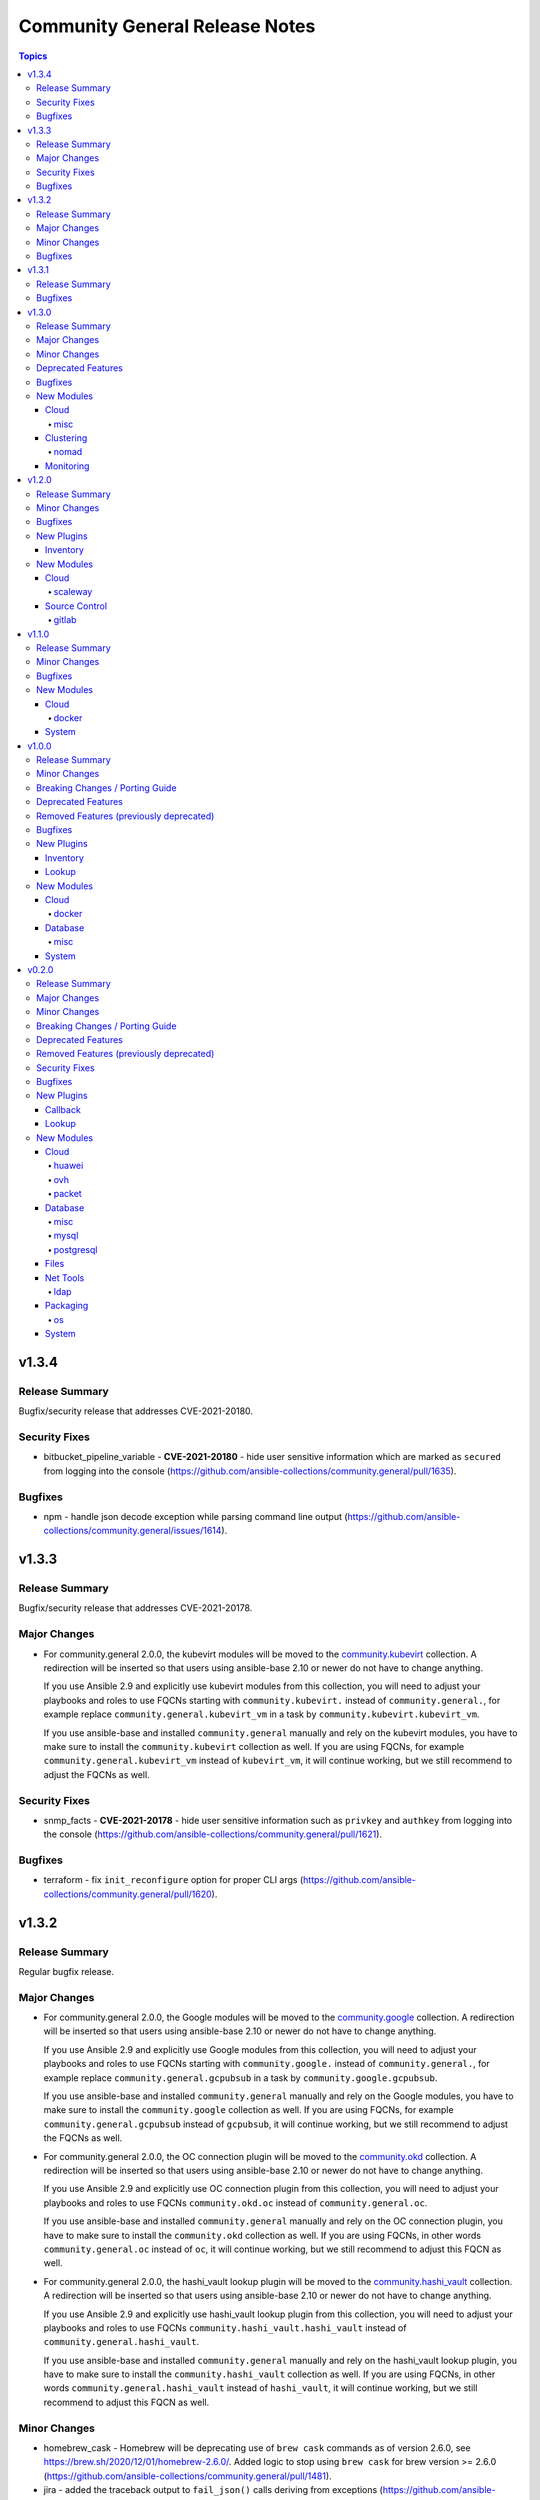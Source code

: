 ===============================
Community General Release Notes
===============================

.. contents:: Topics


v1.3.4
======

Release Summary
---------------

Bugfix/security release that addresses CVE-2021-20180.

Security Fixes
--------------

- bitbucket_pipeline_variable - **CVE-2021-20180** - hide user sensitive information which are marked as ``secured`` from logging into the console (https://github.com/ansible-collections/community.general/pull/1635).

Bugfixes
--------

- npm - handle json decode exception while parsing command line output (https://github.com/ansible-collections/community.general/issues/1614).

v1.3.3
======

Release Summary
---------------

Bugfix/security release that addresses CVE-2021-20178.

Major Changes
-------------

- For community.general 2.0.0, the kubevirt modules will be moved to the `community.kubevirt <https://galaxy.ansible.com/community/kubevirt>`_ collection.
  A redirection will be inserted so that users using ansible-base 2.10 or newer do not have to change anything.

  If you use Ansible 2.9 and explicitly use kubevirt modules from this collection, you will need to adjust your playbooks and roles to use FQCNs starting with ``community.kubevirt.`` instead of ``community.general.``,
  for example replace ``community.general.kubevirt_vm`` in a task by ``community.kubevirt.kubevirt_vm``.

  If you use ansible-base and installed ``community.general`` manually and rely on the kubevirt modules, you have to make sure to install the ``community.kubevirt`` collection as well.
  If you are using FQCNs, for example ``community.general.kubevirt_vm`` instead of ``kubevirt_vm``, it will continue working, but we still recommend to adjust the FQCNs as well.

Security Fixes
--------------

- snmp_facts - **CVE-2021-20178** - hide user sensitive information such as ``privkey`` and ``authkey`` from logging into the console (https://github.com/ansible-collections/community.general/pull/1621).

Bugfixes
--------

- terraform - fix ``init_reconfigure`` option for proper CLI args (https://github.com/ansible-collections/community.general/pull/1620).

v1.3.2
======

Release Summary
---------------

Regular bugfix release.

Major Changes
-------------

- For community.general 2.0.0, the Google modules will be moved to the `community.google <https://galaxy.ansible.com/community/google>`_ collection.
  A redirection will be inserted so that users using ansible-base 2.10 or newer do not have to change anything.

  If you use Ansible 2.9 and explicitly use Google modules from this collection, you will need to adjust your playbooks and roles to use FQCNs starting with ``community.google.`` instead of ``community.general.``,
  for example replace ``community.general.gcpubsub`` in a task by ``community.google.gcpubsub``.

  If you use ansible-base and installed ``community.general`` manually and rely on the Google modules, you have to make sure to install the ``community.google`` collection as well.
  If you are using FQCNs, for example ``community.general.gcpubsub`` instead of ``gcpubsub``, it will continue working, but we still recommend to adjust the FQCNs as well.
- For community.general 2.0.0, the OC connection plugin will be moved to the `community.okd <https://galaxy.ansible.com/community/okd>`_ collection.
  A redirection will be inserted so that users using ansible-base 2.10 or newer do not have to change anything.

  If you use Ansible 2.9 and explicitly use OC connection plugin from this collection, you will need to adjust your playbooks and roles to use FQCNs ``community.okd.oc`` instead of ``community.general.oc``.

  If you use ansible-base and installed ``community.general`` manually and rely on the OC connection plugin, you have to make sure to install the ``community.okd`` collection as well.
  If you are using FQCNs, in other words ``community.general.oc`` instead of ``oc``, it will continue working, but we still recommend to adjust this FQCN as well.
- For community.general 2.0.0, the hashi_vault lookup plugin will be moved to the `community.hashi_vault <https://galaxy.ansible.com/community/hashi_vault>`_ collection.
  A redirection will be inserted so that users using ansible-base 2.10 or newer do not have to change anything.

  If you use Ansible 2.9 and explicitly use hashi_vault lookup plugin from this collection, you will need to adjust your playbooks and roles to use FQCNs ``community.hashi_vault.hashi_vault`` instead of ``community.general.hashi_vault``.

  If you use ansible-base and installed ``community.general`` manually and rely on the hashi_vault lookup plugin, you have to make sure to install the ``community.hashi_vault`` collection as well.
  If you are using FQCNs, in other words ``community.general.hashi_vault`` instead of ``hashi_vault``, it will continue working, but we still recommend to adjust this FQCN as well.

Minor Changes
-------------

- homebrew_cask - Homebrew will be deprecating use of ``brew cask`` commands as of version 2.6.0, see https://brew.sh/2020/12/01/homebrew-2.6.0/. Added logic to stop using ``brew cask`` for brew version >= 2.6.0 (https://github.com/ansible-collections/community.general/pull/1481).
- jira - added the traceback output to ``fail_json()`` calls deriving from exceptions (https://github.com/ansible-collections/community.general/pull/1536).

Bugfixes
--------

- docker_image - if ``push=true`` is used with ``repository``, and the image does not need to be tagged, still push. This can happen if ``repository`` and ``name`` are equal (https://github.com/ansible-collections/community.docker/issues/52, https://github.com/ansible-collections/community.docker/pull/53).
- docker_image - report error when loading a broken archive that contains no image (https://github.com/ansible-collections/community.docker/issues/46, https://github.com/ansible-collections/community.docker/pull/55).
- docker_image - report error when the loaded archive does not contain the specified image (https://github.com/ansible-collections/community.docker/issues/41, https://github.com/ansible-collections/community.docker/pull/55).
- jira - ``fetch`` and ``search`` no longer indicate that something changed (https://github.com/ansible-collections/community.general/pull/1536).
- jira - ensured parameter ``issue`` is mandatory for operation ``transition`` (https://github.com/ansible-collections/community.general/pull/1536).
- jira - module no longer incorrectly reports change for information gathering operations (https://github.com/ansible-collections/community.general/pull/1536).
- jira - replaced custom parameter validation with ``required_if`` (https://github.com/ansible-collections/community.general/pull/1536).
- launchd - handle deprecated APIs like ``readPlist`` and ``writePlist`` in ``plistlib`` (https://github.com/ansible-collections/community.general/issues/1552).
- ldap_search - the module no longer incorrectly reports a change (https://github.com/ansible-collections/community.general/issues/1040).
- make - fixed ``make`` parameter used for check mode when running a non-GNU ``make`` (https://github.com/ansible-collections/community.general/pull/1574).
- monit - add support for all monit service checks (https://github.com/ansible-collections/community.general/pull/1532).
- nios_member - fix Python 3 compatibility with nios api ``member_normalize`` function (https://github.com/ansible-collections/community.general/issues/1526).
- nmcli - remove ``bridge-slave`` from list of IP based connections ((https://github.com/ansible-collections/community.general/issues/1500).
- pamd - added logic to retain the comment line (https://github.com/ansible-collections/community.general/issues/1394).
- passwordstore lookup plugin - always use explicit ``show`` command to retrieve password. This ensures compatibility with ``gopass`` and avoids problems when password names equal ``pass`` commands (https://github.com/ansible-collections/community.general/pull/1493).
- rhn_channel - Python 2.7.5 fails if the certificate should not be validated. Fixed this by creating the correct ``ssl_context`` (https://github.com/ansible-collections/community.general/pull/470).
- sendgrid - update documentation and warn user about sendgrid Python library version (https://github.com/ansible-collections/community.general/issues/1553).
- syslogger - update ``syslog.openlog`` API call for older Python versions, and improve error handling (https://github.com/ansible-collections/community.general/issues/953).
- yaml callback plugin - do not remove non-ASCII Unicode characters from multiline string output (https://github.com/ansible-collections/community.general/issues/1519).

v1.3.1
======

Release Summary
---------------

Regular bugfix release.

Bugfixes
--------

- bigpanda - removed the dynamic default for ``host`` param (https://github.com/ansible-collections/community.general/pull/1423).
- bitbucket_pipeline_variable - change pagination logic for pipeline variable get API (https://github.com/ansible-collections/community.general/issues/1425).
- cobbler inventory script - add Python 3 support (https://github.com/ansible-collections/community.general/issues/638).
- docker_container - the validation for ``capabilities`` in ``device_requests`` was incorrect (https://github.com/ansible-collections/community.docker/issues/42, https://github.com/ansible-collections/community.docker/pull/43).
- git_config - now raises an error for non-existent repository paths (https://github.com/ansible-collections/community.general/issues/630).
- icinga2_host - fix returning error codes (https://github.com/ansible-collections/community.general/pull/335).
- jira - provide error message raised from exception (https://github.com/ansible-collections/community.general/issues/1504).
- json_query - handle ``AnsibleUnicode`` and ``AnsibleUnsafeText`` (https://github.com/ansible-collections/community.general/issues/320).
- keycloak module_utils - provide meaningful error message to user when auth URL does not start with http or https (https://github.com/ansible-collections/community.general/issues/331).
- ldap_entry - improvements in documentation, simplifications and replaced code with better ``AnsibleModule`` arguments (https://github.com/ansible-collections/community.general/pull/1516).
- mas - fix ``invalid literal`` when no app can be found (https://github.com/ansible-collections/community.general/pull/1436).
- nios_host_record - fix to remove ``aliases`` (CNAMES) for configuration comparison (https://github.com/ansible-collections/community.general/issues/1335).
- osx_defaults - unquote values and unescape double quotes when reading array values (https://github.com/ansible-collections/community.general/pull/358).
- profitbricks_nic - removed the dynamic default for ``name`` param (https://github.com/ansible-collections/community.general/pull/1423).
- profitbricks_nic - replaced code with ``required`` and ``required_if`` (https://github.com/ansible-collections/community.general/pull/1423).
- redfish_info module, redfish_utils module utils - correct ``PartNumber`` property name in Redfish ``GetMemoryInventory`` command (https://github.com/ansible-collections/community.general/issues/1483).
- saltstack connection plugin - use ``hashutil.base64_decodefile`` to ensure that the file checksum is preserved (https://github.com/ansible-collections/community.general/pull/1472).
- udm_user - removed the dynamic default for ``userexpiry`` param (https://github.com/ansible-collections/community.general/pull/1423).
- utm_network_interface_address - changed param type from invalid 'boolean' to valid 'bool' (https://github.com/ansible-collections/community.general/pull/1423).
- utm_proxy_exception - four parameters had elements types set as 'string' (invalid), changed to 'str' (https://github.com/ansible-collections/community.general/pull/1399).
- vmadm - simplification of code (https://github.com/ansible-collections/community.general/pull/1415).
- xfconf - add in missing return values that are specified in the documentation (https://github.com/ansible-collections/community.general/issues/1418).

v1.3.0
======

Release Summary
---------------

This is the last minor 1.x.0 release. The next releases from the stable-1 branch will be 1.3.y patch releases.

Major Changes
-------------

- For community.general 2.0.0, the Hetzner Robot modules will be moved to the `community.hrobot <https://galaxy.ansible.com/community/hrobot>`_ collection.
  A redirection will be inserted so that users using ansible-base 2.10 or newer do not have to change anything.

  If you use Ansible 2.9 and explicitly use Hetzner Robot modules from this collection, you will need to adjust your playbooks and roles to use FQCNs starting with ``community.hrobot.`` instead of ``community.general.hetzner_``,
  for example replace ``community.general.hetzner_firewall_info`` in a task by ``community.hrobot.firewall_info``.

  If you use ansible-base and installed ``community.general`` manually and rely on the Hetzner Robot modules, you have to make sure to install the ``community.hrobot`` collection as well.
  If you are using FQCNs, i.e. ``community.general.hetzner_failover_ip`` instead of ``hetzner_failover_ip``, it will continue working, but we still recommend to adjust the FQCNs as well.
- For community.general 2.0.0, the ``docker`` modules and plugins will be moved to the `community.docker <https://galaxy.ansible.com/community/docker>`_ collection.
  A redirection will be inserted so that users using ansible-base 2.10 or newer do not have to change anything.

  If you use Ansible 2.9 and explicitly use ``docker`` content from this collection, you will need to adjust your playbooks and roles to use FQCNs starting with ``community.docker.`` instead of ``community.general.``,
  for example replace ``community.general.docker_container`` in a task by ``community.docker.docker_container``.

  If you use ansible-base and installed ``community.general`` manually and rely on the ``docker`` content, you have to make sure to install the ``community.docker`` collection as well.
  If you are using FQCNs, i.e. ``community.general.docker_container`` instead of ``docker_container``, it will continue working, but we still recommend to adjust the FQCNs as well.
- For community.general 2.0.0, the ``postgresql`` modules and plugins will be moved to the `community.postgresql <https://galaxy.ansible.com/community/postgresql>`_ collection.
  A redirection will be inserted so that users using ansible-base 2.10 or newer do not have to change anything.

  If you use Ansible 2.9 and explicitly use ``postgresql`` content from this collection, you will need to adjust your playbooks and roles to use FQCNs starting with ``community.postgresql.`` instead of ``community.general.``,
  for example replace ``community.general.postgresql_info`` in a task by ``community.postgresql.postgresql_info``.

  If you use ansible-base and installed ``community.general`` manually and rely on the ``postgresql`` content, you have to make sure to install the ``community.postgresql`` collection as well.
  If you are using FQCNs, i.e. ``community.general.postgresql_info`` instead of ``postgresql_info``, it will continue working, but we still recommend to adjust the FQCNs as well.
- The community.general collection no longer depends on the ansible.posix collection (https://github.com/ansible-collections/community.general/pull/1157).

Minor Changes
-------------

- Add new filter plugin ``dict_kv`` which returns a single key-value pair from two arguments. Useful for generating complex dictionaries without using loops. For example ``'value' | community.general.dict_kv('key'))`` evaluates to ``{'key': 'value'}`` (https://github.com/ansible-collections/community.general/pull/1264).
- archive - fix paramater types (https://github.com/ansible-collections/community.general/pull/1039).
- consul - added support for tcp checks (https://github.com/ansible-collections/community.general/issues/1128).
- datadog - mark ``notification_message`` as ``no_log`` (https://github.com/ansible-collections/community.general/pull/1338).
- datadog_monitor - add ``include_tags`` option (https://github.com/ansible/ansible/issues/57441).
- django_manage - renamed parameter ``app_path`` to ``project_path``, adding ``app_path`` and ``chdir`` as aliases (https://github.com/ansible-collections/community.general/issues/1044).
- docker_container - now supports the ``device_requests`` option, which allows to request additional resources such as GPUs (https://github.com/ansible/ansible/issues/65748, https://github.com/ansible-collections/community.general/pull/1119).
- docker_image - return docker build output (https://github.com/ansible-collections/community.general/pull/805).
- docker_secret - add a warning when the secret does not have an ``ansible_key`` label but the ``force`` parameter is not set (https://github.com/ansible-collections/community.docker/issues/30, https://github.com/ansible-collections/community.docker/pull/31).
- facter - added option for ``arguments`` (https://github.com/ansible-collections/community.general/pull/768).
- hashi_vault - support ``VAULT_SKIP_VERIFY`` environment variable for determining if to verify certificates (in addition to the ``validate_certs=`` flag supported today) (https://github.com/ansible-collections/community.general/pull/1024).
- hashi_vault lookup plugin - add support for JWT authentication (https://github.com/ansible-collections/community.general/pull/1213).
- infoblox inventory script - use stderr for reporting errors, and allow use of environment for configuration (https://github.com/ansible-collections/community.general/pull/436).
- ipa_host - silence warning about non-secret ``random_password`` option not having ``no_log`` set (https://github.com/ansible-collections/community.general/pull/1339).
- ipa_user - silence warning about non-secret ``krbpasswordexpiration`` and ``update_password`` options not having ``no_log`` set (https://github.com/ansible-collections/community.general/pull/1339).
- linode_v4 - added support for Linode StackScript usage when creating instances (https://github.com/ansible-collections/community.general/issues/723).
- lvol - fix idempotency issue when using lvol with ``%VG`` or ``%PVS`` size options and VG is fully allocated (https://github.com/ansible-collections/community.general/pull/229).
- maven_artifact - added ``client_cert`` and ``client_key`` parameters to the maven_artifact module (https://github.com/ansible-collections/community.general/issues/1123).
- module_helper - added ModuleHelper class and a couple of convenience tools for module developers (https://github.com/ansible-collections/community.general/pull/1322).
- nmcli - refactor internal methods for simplicity and enhance reuse to support existing and future connection types (https://github.com/ansible-collections/community.general/pull/1113).
- nmcli - remove Python DBus and GTK Object library dependencies (https://github.com/ansible-collections/community.general/issues/1112).
- nmcli - the ``dns4``, ``dns4_search``, ``dns6``, and ``dns6_search`` arguments are retained internally as lists (https://github.com/ansible-collections/community.general/pull/1113).
- odbc - added a parameter ``commit`` which allows users to disable the explicit commit after the execute call (https://github.com/ansible-collections/community.general/pull/1139).
- openbsd_pkg - added ``snapshot`` option (https://github.com/ansible-collections/community.general/pull/965).
- pacman - improve group expansion speed: query list of pacman groups once (https://github.com/ansible-collections/community.general/pull/349).
- parted - add ``resize`` option to resize existing partitions (https://github.com/ansible-collections/community.general/pull/773).
- passwordstore lookup plugin - added ``umask`` option to set the desired file permisions on creation. This is done via the ``PASSWORD_STORE_UMASK`` environment variable (https://github.com/ansible-collections/community.general/pull/1156).
- pkgin - add support for installation of full versioned package names (https://github.com/ansible-collections/community.general/pull/1256).
- pkgng - present the ``ignore_osver`` option to pkg (https://github.com/ansible-collections/community.general/pull/1243).
- portage - add ``getbinpkgonly`` option, remove unnecessary note on internal portage behaviour (getbinpkg=yes), and remove the undocumented exclusiveness of the pkg options as portage makes no such restriction (https://github.com/ansible-collections/community.general/pull/1169).
- postgresql_info - add ``in_recovery`` return value to show if a service in recovery mode or not (https://github.com/ansible-collections/community.general/issues/1068).
- postgresql_privs - add ``procedure`` type support (https://github.com/ansible-collections/community.general/issues/1002).
- postgresql_query - add ``query_list`` and ``query_all_results`` return values (https://github.com/ansible-collections/community.general/issues/838).
- proxmox - add new ``proxmox_default_behavior`` option (https://github.com/ansible-collections/community.general/pull/850).
- proxmox - add support for API tokens (https://github.com/ansible-collections/community.general/pull/1206).
- proxmox - extract common code and documentation (https://github.com/ansible-collections/community.general/pull/1331).
- proxmox inventory plugin - ignore QEMU templates altogether instead of skipping the creation of the host in the inventory (https://github.com/ansible-collections/community.general/pull/1185).
- proxmox_kvm - add cloud-init support (new options: ``cicustom``, ``cipassword``, ``citype``, ``ciuser``, ``ipconfig``, ``nameservers``, ``searchdomains``, ``sshkeys``) (https://github.com/ansible-collections/community.general/pull/797).
- proxmox_kvm - add new ``proxmox_default_behavior`` option (https://github.com/ansible-collections/community.general/pull/850).
- proxmox_kvm - add support for API tokens (https://github.com/ansible-collections/community.general/pull/1206).
- proxmox_template - add support for API tokens (https://github.com/ansible-collections/community.general/pull/1206).
- proxmox_template - download proxmox applicance templates (pveam) (https://github.com/ansible-collections/community.general/pull/1046).
- redis cache plugin - add redis sentinel functionality to cache plugin (https://github.com/ansible-collections/community.general/pull/1055).
- redis cache plugin - make the redis cache keyset name configurable (https://github.com/ansible-collections/community.general/pull/1036).
- terraform - add ``init_reconfigure`` option, which controls the ``-reconfigure`` flag (backend reconfiguration) (https://github.com/ansible-collections/community.general/pull/823).
- xfconf - removed unnecessary second execution of ``xfconf-query`` (https://github.com/ansible-collections/community.general/pull/1305).

Deprecated Features
-------------------

- django_manage - the parameter ``liveserver`` relates to a no longer maintained third-party module for django. It is now deprecated, and will be remove in community.general 3.0.0 (https://github.com/ansible-collections/community.general/pull/1154).
- proxmox - the default of the new ``proxmox_default_behavior`` option will change from ``compatibility`` to ``no_defaults`` in community.general 4.0.0. Set the option to an explicit value to avoid a deprecation warning (https://github.com/ansible-collections/community.general/pull/850).
- proxmox_kvm - the default of the new ``proxmox_default_behavior`` option will change from ``compatibility`` to ``no_defaults`` in community.general 4.0.0. Set the option to an explicit value to avoid a deprecation warning (https://github.com/ansible-collections/community.general/pull/850).
- syspatch - deprecate the redundant ``apply`` argument (https://github.com/ansible-collections/community.general/pull/360).

Bugfixes
--------

- apache2_module - amend existing module identifier workaround to also apply to updated Shibboleth modules (https://github.com/ansible-collections/community.general/issues/1379).
- beadm - fixed issue "list object has no attribute split" (https://github.com/ansible-collections/community.general/issues/791).
- capabilities - fix for a newer version of libcap release (https://github.com/ansible-collections/community.general/pull/1061).
- composer - fix bug in command idempotence with composer v2 (https://github.com/ansible-collections/community.general/issues/1179).
- docker_login - fix internal config file storage to handle credentials for more than one registry (https://github.com/ansible-collections/community.general/issues/1117).
- filesystem - add option ``state`` with default ``present``. When set to ``absent``, filesystem signatures are removed (https://github.com/ansible-collections/community.general/issues/355).
- flatpak - use of the ``--non-interactive`` argument instead of ``-y`` when possible (https://github.com/ansible-collections/community.general/pull/1246).
- gcp_storage_files lookup plugin - make sure that plugin errors out on initialization if the required library is not found, and not on load-time (https://github.com/ansible-collections/community.general/pull/1297).
- gitlab_group - added description parameter to ``createGroup()`` call (https://github.com/ansible-collections/community.general/issues/138).
- gitlab_group_variable - support for GitLab pagination limitation by iterating over GitLab variable pages (https://github.com/ansible-collections/community.general/pull/968).
- gitlab_project_variable - support for GitLab pagination limitation by iterating over GitLab variable pages (https://github.com/ansible-collections/community.general/pull/968).
- hashi_vault - fix approle authentication without ``secret_id`` (https://github.com/ansible-collections/community.general/pull/1138).
- homebrew - fix package name validation for packages containing hypen ``-`` (https://github.com/ansible-collections/community.general/issues/1037).
- homebrew_cask - fix package name validation for casks containing hypen ``-`` (https://github.com/ansible-collections/community.general/issues/1037).
- influxdb - fix usage of path for older version of python-influxdb (https://github.com/ansible-collections/community.general/issues/997).
- iptables_state - fix race condition between module and its action plugin (https://github.com/ansible-collections/community.general/issues/1136).
- linode inventory plugin - make sure that plugin errors out on initialization if the required library is not found, and not on load-time (https://github.com/ansible-collections/community.general/pull/1297).
- lxc_container - fix the type of the ``container_config`` parameter. It is now processed as a list and not a string (https://github.com/ansible-collections/community.general/pull/216).
- macports - fix failure to install a package whose name is contained within an already installed package's name or variant (https://github.com/ansible-collections/community.general/issues/1307).
- maven_artifact - handle timestamped snapshot version strings properly (https://github.com/ansible-collections/community.general/issues/709).
- memcached cache plugin - make sure that plugin errors out on initialization if the required library is not found, and not on load-time (https://github.com/ansible-collections/community.general/pull/1297).
- monit - fix modules ability to determine the current state of the monitored process (https://github.com/ansible-collections/community.general/pull/1107).
- nios_fixed_address, nios_host_record, nios_zone - removed redundant parameter aliases causing warning messages to incorrectly appear in task output (https://github.com/ansible-collections/community.general/issues/852).
- nmcli - cannot modify ``ifname`` after connection creation (https://github.com/ansible-collections/community.general/issues/1089).
- nmcli - use consistent autoconnect parameters (https://github.com/ansible-collections/community.general/issues/459).
- omapi_host - fix compatibility with Python 3 (https://github.com/ansible-collections/community.general/issues/787).
- packet_net.py inventory script - fixed failure w.r.t. operating system retrieval by changing array subscription back to attribute access (https://github.com/ansible-collections/community.general/pull/891).
- postgresql_ext - fix the module crashes when available ext versions cannot be compared with current version (https://github.com/ansible-collections/community.general/issues/1095).
- postgresql_ext - fix version selection when ``version=latest`` (https://github.com/ansible-collections/community.general/pull/1078).
- postgresql_pg_hba - fix a crash when a new rule with an 'options' field replaces a rule without or vice versa (https://github.com/ansible-collections/community.general/issues/1108).
- postgresql_privs - fix module fails when ``type`` group and passing ``objs`` value containing hyphens (https://github.com/ansible-collections/community.general/issues/1058).
- proxmox_kvm - fix issue causing linked clones not being create by allowing ``format=unspecified`` (https://github.com/ansible-collections/community.general/issues/1027).
- proxmox_kvm - ignore unsupported ``pool`` parameter on update (https://github.com/ansible-collections/community.general/pull/1258).
- redis - fixes parsing of config values which should not be converted to bytes (https://github.com/ansible-collections/community.general/pull/1079).
- redis cache plugin - make sure that plugin errors out on initialization if the required library is not found, and not on load-time (https://github.com/ansible-collections/community.general/pull/1297).
- slack - avoid trying to update existing message when sending messages that contain the string "ts" (https://github.com/ansible-collections/community.general/issues/1097).
- solaris_zone - fixed issue trying to configure zone in Python 3 (https://github.com/ansible-collections/community.general/issues/1081).
- syspatch - fix bug where not setting ``apply=true`` would result in error (https://github.com/ansible-collections/community.general/pull/360).
- xfconf - parameter ``value`` no longer required for state ``absent`` (https://github.com/ansible-collections/community.general/issues/1329).
- xfconf - xfconf no longer passing the command args as a string, but rather as a list (https://github.com/ansible-collections/community.general/issues/1328).
- zypper - force ``LANG=C`` to as zypper is looking in XML output where attribute could be translated (https://github.com/ansible-collections/community.general/issues/1175).

New Modules
-----------

Cloud
~~~~~

misc
^^^^

- proxmox_domain_info - Retrieve information about one or more Proxmox VE domains
- proxmox_group_info - Retrieve information about one or more Proxmox VE groups
- proxmox_user_info - Retrieve information about one or more Proxmox VE users

Clustering
~~~~~~~~~~

nomad
^^^^^

- nomad_job - Launch a Nomad Job
- nomad_job_info - Get Nomad Jobs info

Monitoring
~~~~~~~~~~

- pagerduty_change - Track a code or infrastructure change as a PagerDuty change event
- pagerduty_user - Manage a user account on PagerDuty

v1.2.0
======

Release Summary
---------------

Regular bimonthly minor release.

Minor Changes
-------------

- hashi_vault - support ``VAULT_NAMESPACE`` environment variable for namespaced lookups against Vault Enterprise (in addition to the ``namespace=`` flag supported today) (https://github.com/ansible-collections/community.general/pull/929).
- hashi_vault lookup - add ``VAULT_TOKEN_FILE`` as env option to specify ``token_file`` param (https://github.com/ansible-collections/community.general/issues/373).
- hashi_vault lookup - add ``VAULT_TOKEN_PATH`` as env option to specify ``token_path`` param (https://github.com/ansible-collections/community.general/issues/373).
- ipa_user - add ``userauthtype`` option (https://github.com/ansible-collections/community.general/pull/951).
- iptables_state - use FQCN when calling a module from action plugin (https://github.com/ansible-collections/community.general/pull/967).
- nagios - add the ``acknowledge`` action (https://github.com/ansible-collections/community.general/pull/820).
- nagios - add the ``host`` and ``all`` values for the ``forced_check`` action (https://github.com/ansible-collections/community.general/pull/998).
- nagios - add the ``service_check`` action (https://github.com/ansible-collections/community.general/pull/820).
- nagios - rename the ``service_check`` action to ``forced_check`` since we now are able to check both a particular service, all services of a particular host and the host itself (https://github.com/ansible-collections/community.general/pull/998).
- pkgutil - module can now accept a list of packages (https://github.com/ansible-collections/community.general/pull/799).
- pkgutil - module has a new option, ``force``, equivalent to the ``-f`` option to the `pkgutil <http://pkgutil.net/>`_ command (https://github.com/ansible-collections/community.general/pull/799).
- pkgutil - module now supports check mode (https://github.com/ansible-collections/community.general/pull/799).
- postgresql_privs - add the ``usage_on_types`` option (https://github.com/ansible-collections/community.general/issues/884).
- proxmox_kvm - improve code readability (https://github.com/ansible-collections/community.general/pull/934).
- pushover - add device parameter (https://github.com/ansible-collections/community.general/pull/802).
- redfish_command - add sub-command for ``EnableContinuousBootOverride`` and ``DisableBootOverride`` to allow setting BootSourceOverrideEnabled Redfish property (https://github.com/ansible-collections/community.general/issues/824).
- redfish_command - support same reset actions on Managers as on Systems (https://github.com/ansible-collections/community.general/issues/901).
- slack - add support for updating messages (https://github.com/ansible-collections/community.general/issues/304).
- xml - fixed issue were changed was returned when removing non-existent xpath (https://github.com/ansible-collections/community.general/pull/1007).
- zypper_repository - proper failure when python-xml is missing (https://github.com/ansible-collections/community.general/pull/939).

Bugfixes
--------

- aerospike_migrations - handle exception when unstable-cluster is returned (https://github.com/ansible-collections/community.general/pull/900).
- django_manage - fix idempotence for ``createcachetable`` (https://github.com/ansible-collections/community.general/pull/699).
- docker_container - fix idempotency problem with ``published_ports`` when strict comparison is used and list is empty (https://github.com/ansible-collections/community.general/issues/978).
- gem - fix get_installed_versions: correctly parse ``default`` version (https://github.com/ansible-collections/community.general/pull/783).
- hashi_vault - add missing ``mount_point`` parameter for approle auth (https://github.com/ansible-collections/community.general/pull/897).
- hashi_vault lookup - ``token_path`` in config file overridden by env ``HOME`` (https://github.com/ansible-collections/community.general/issues/373).
- homebrew_cask - fixed issue where a cask with ``@`` in the name is incorrectly reported as invalid (https://github.com/ansible-collections/community.general/issues/733).
- interfaces_file - escape regular expression characters in old value (https://github.com/ansible-collections/community.general/issues/777).
- launchd - fix for user-level services (https://github.com/ansible-collections/community.general/issues/896).
- nmcli - set ``C`` locale when executing ``nmcli`` (https://github.com/ansible-collections/community.general/issues/989).
- parted - fix creating partition when label is changed (https://github.com/ansible-collections/community.general/issues/522).
- pkg5 - now works when Python 3 is used on the target (https://github.com/ansible-collections/community.general/pull/789).
- postgresql_privs - allow to pass ``PUBLIC`` role written in lowercase letters (https://github.com/ansible-collections/community.general/issues/857).
- postgresql_privs - fix the module mistakes a procedure for a function (https://github.com/ansible-collections/community.general/issues/994).
- postgresql_privs - rollback if nothing changed (https://github.com/ansible-collections/community.general/issues/885).
- postgresql_privs - the module was attempting to revoke grant options even though ``grant_option`` was not specified (https://github.com/ansible-collections/community.general/pull/796).
- proxmox_kvm - defer error-checking for non-existent VMs in order to fix idempotency of tasks using ``state=absent`` and properly recognize a success (https://github.com/ansible-collections/community.general/pull/811).
- proxmox_kvm - improve handling of long-running tasks by creating a dedicated function (https://github.com/ansible-collections/community.general/pull/831).
- slack - fix ``xox[abp]`` token identification to capture everything after ``xox[abp]``, as the token is the only thing that should be in this argument (https://github.com/ansible-collections/community.general/issues/862).
- terraform - fix incorrectly reporting a status of unchanged when number of resources added or destroyed are multiples of 10 (https://github.com/ansible-collections/community.general/issues/561).
- timezone - support Python3 on macos/darwin (https://github.com/ansible-collections/community.general/pull/945).
- zfs - fixed ``invalid character '@' in pool name"`` error when working with snapshots on a root zvol (https://github.com/ansible-collections/community.general/issues/932).

New Plugins
-----------

Inventory
~~~~~~~~~

- proxmox - Proxmox inventory source
- stackpath_compute - StackPath Edge Computing inventory source

New Modules
-----------

Cloud
~~~~~

scaleway
^^^^^^^^

- scaleway_database_backup - Scaleway database backups management module

Source Control
~~~~~~~~~~~~~~

gitlab
^^^^^^

- gitlab_group_members - Manage group members on GitLab Server
- gitlab_group_variable - Creates, updates, or deletes GitLab groups variables

v1.1.0
======

Release Summary
---------------

Release for Ansible 2.10.0.


Minor Changes
-------------

- The collection dependencies where adjusted so that ``community.kubernetes`` and ``google.cloud`` are required to be of version 1.0.0 or newer (https://github.com/ansible-collections/community.general/pull/774).
- jc - new filter to convert the output of many shell commands and file-types to JSON. Uses the jc library at https://github.com/kellyjonbrazil/jc. For example, filtering the STDOUT output of ``uname -a`` via ``{{ result.stdout | community.general.jc('uname') }}``. Requires Python 3.6+ (https://github.com/ansible-collections/community.general/pull/750).
- xfconf - add support for ``double`` type (https://github.com/ansible-collections/community.general/pull/744).

Bugfixes
--------

- cobbler inventory plugin - ``name`` needed FQCN (https://github.com/ansible-collections/community.general/pull/722).
- dsv lookup - use correct dict usage (https://github.com/ansible-collections/community.general/pull/743).
- inventory plugins - allow FQCN in ``plugin`` option (https://github.com/ansible-collections/community.general/pull/722).
- ipa_hostgroup - fix an issue with load-balanced ipa and cookie handling with Python 3 (https://github.com/ansible-collections/community.general/issues/737).
- oc connection plugin - ``transport`` needed FQCN (https://github.com/ansible-collections/community.general/pull/722).
- postgresql_set - allow to pass an empty string to the ``value`` parameter (https://github.com/ansible-collections/community.general/issues/775).
- xfconf - make it work in non-english locales (https://github.com/ansible-collections/community.general/pull/744).

New Modules
-----------

Cloud
~~~~~

docker
^^^^^^

- docker_stack_task_info - Return information of the tasks on a docker stack

System
~~~~~~

- iptables_state - Save iptables state into a file or restore it from a file
- shutdown - Shut down a machine
- sysupgrade - Manage OpenBSD system upgrades

v1.0.0
======

Release Summary
---------------

This is release 1.0.0 of ``community.general``, released on 2020-07-31.


Minor Changes
-------------

- Add the ``gcpubsub``, ``gcpubsub_info`` and ``gcpubsub_facts`` (to be removed in 3.0.0) modules. These were originally in community.general, but removed on the assumption that they have been moved to google.cloud. Since this turned out to be incorrect, we re-added them for 1.0.0.
- Add the deprecated ``gcp_backend_service``, ``gcp_forwarding_rule`` and ``gcp_healthcheck`` modules, which will be removed in 2.0.0. These were originally in community.general, but removed on the assumption that they have been moved to google.cloud. Since this turned out to be incorrect, we re-added them for 1.0.0.
- The collection is now actively tested in CI with the latest Ansible 2.9 release.
- airbrake_deployment - add ``version`` param; clarified docs on ``revision`` param (https://github.com/ansible-collections/community.general/pull/583).
- apk - added ``no_cache`` option (https://github.com/ansible-collections/community.general/pull/548).
- firewalld - the module has been moved to the ``ansible.posix`` collection. A redirection is active, which will be removed in version 2.0.0 (https://github.com/ansible-collections/community.general/pull/623).
- gitlab_project - add support for merge_method on projects (https://github.com/ansible/ansible/pull/66813).
- gitlab_runners inventory plugin - permit environment variable input for ``server_url``, ``api_token`` and ``filter`` options (https://github.com/ansible-collections/community.general/pull/611).
- haproxy - add options to dis/enable health and agent checks.  When health and agent checks are enabled for a service, a disabled service will re-enable itself automatically.  These options also change the state of the agent checks to match the requested state for the backend (https://github.com/ansible-collections/community.general/issues/684).
- log_plays callback - use v2 methods (https://github.com/ansible-collections/community.general/pull/442).
- logstash callback - add ini config (https://github.com/ansible-collections/community.general/pull/610).
- lxd_container - added support of ``--target`` flag for cluster deployments (https://github.com/ansible-collections/community.general/issues/637).
- parted - accept negative numbers in ``part_start`` and ``part_end``
- pkgng - added ``stdout`` and ``stderr`` attributes to the result (https://github.com/ansible-collections/community.general/pull/560).
- pkgng - added support for upgrading all packages using ``name: *, state: latest``, similar to other package providers (https://github.com/ansible-collections/community.general/pull/569).
- postgresql_query - add search_path parameter (https://github.com/ansible-collections/community.general/issues/625).
- rundeck_acl_policy - add check for rundeck_acl_policy name parameter (https://github.com/ansible-collections/community.general/pull/612).
- slack - add support for sending messages built with block kit (https://github.com/ansible-collections/community.general/issues/380).
- splunk callback - add an option to allow not to validate certificate from HEC (https://github.com/ansible-collections/community.general/pull/596).
- xfconf - add arrays support (https://github.com/ansible/ansible/issues/46308).
- xfconf - add support for ``uint`` type (https://github.com/ansible-collections/community.general/pull/696).

Breaking Changes / Porting Guide
--------------------------------

- log_plays callback - add missing information to the logs generated by the callback plugin. This changes the log message format (https://github.com/ansible-collections/community.general/pull/442).
- pkgng - passing ``name: *`` with ``state: absent`` will no longer remove every installed package from the system. It is now a noop. (https://github.com/ansible-collections/community.general/pull/569).
- pkgng - passing ``name: *`` with ``state: latest`` or ``state: present`` will no longer install every package from the configured package repositories. Instead, ``name: *, state: latest`` will upgrade all already-installed packages, and ``name: *, state: present`` is a noop. (https://github.com/ansible-collections/community.general/pull/569).

Deprecated Features
-------------------

- The ldap_attr module has been deprecated and will be removed in a later release; use ldap_attrs instead.
- xbps - the ``force`` option never had any effect. It is now deprecated, and will be removed in 3.0.0 (https://github.com/ansible-collections/community.general/pull/568).

Removed Features (previously deprecated)
----------------------------------------

- conjur_variable lookup - has been moved to the ``cyberark.conjur`` collection. A redirection is active, which will be removed in version 2.0.0 (https://github.com/ansible-collections/community.general/pull/570).
- digital_ocean_* - all DigitalOcean modules have been moved to the ``community.digitalocean`` collection. A redirection is active, which will be removed in version 2.0.0 (https://github.com/ansible-collections/community.general/pull/622).
- infini_* - all infinidat modules have been moved to the ``infinidat.infinibox`` collection. A redirection is active, which will be removed in version 2.0.0 (https://github.com/ansible-collections/community.general/pull/607).
- logicmonitor - the module has been removed in 1.0.0 since it is unmaintained and the API used by the module has been turned off in 2017 (https://github.com/ansible-collections/community.general/issues/539, https://github.com/ansible-collections/community.general/pull/541).
- logicmonitor_facts - the module has been removed in 1.0.0 since it is unmaintained and the API used by the module has been turned off in 2017 (https://github.com/ansible-collections/community.general/issues/539, https://github.com/ansible-collections/community.general/pull/541).
- mysql_* - all MySQL modules have been moved to the ``community.mysql`` collection. A redirection is active, which will be removed in version 2.0.0 (https://github.com/ansible-collections/community.general/pull/633).
- proxysql_* - all ProxySQL modules have been moved to the ``community.proxysql`` collection. A redirection is active, which will be removed in version 2.0.0 (https://github.com/ansible-collections/community.general/pull/624).

Bugfixes
--------

- aix_filesystem - fix issues with ismount module_util pathing for Ansible 2.9 (https://github.com/ansible-collections/community.general/pull/567).
- consul_kv lookup - fix ``ANSIBLE_CONSUL_URL`` environment variable handling (https://github.com/ansible/ansible/issues/51960).
- consul_kv lookup - fix arguments handling (https://github.com/ansible-collections/community.general/pull/303).
- digital_ocean_tag_info - fix crash when querying for an individual tag (https://github.com/ansible-collections/community.general/pull/615).
- doas become plugin - address a bug with the parameters handling that was breaking the plugin in community.general when ``become_flags`` and ``become_user`` were not explicitly specified (https://github.com/ansible-collections/community.general/pull/704).
- docker_compose - add a condition to prevent service startup if parameter ``stopped`` is true. Otherwise, the service will be started on each play and stopped again immediately due to the ``stopped`` parameter and breaks the idempotency of the module (https://github.com/ansible-collections/community.general/issues/532).
- docker_compose - disallow usage of the parameters ``stopped`` and ``restarted`` at the same time. This breaks also the idempotency (https://github.com/ansible-collections/community.general/issues/532).
- docker_container - use Config MacAddress by default instead of Networks. Networks MacAddress is empty in some cases (https://github.com/ansible/ansible/issues/70206).
- docker_container - various error fixes in string handling for Python 2 to avoid crashes when non-ASCII characters are used in strings (https://github.com/ansible-collections/community.general/issues/640).
- docker_swarm - removes ``advertise_addr`` from list of required arguments when ``state`` is ``"join"`` (https://github.com/ansible-collections/community.general/issues/439).
- dzdo become plugin - address a bug with the parameters handling that was breaking the plugin in community.general when ``become_user`` was not explicitly specified (https://github.com/ansible-collections/community.general/pull/708).
- filesystem - resizefs of xfs filesystems is fixed. Filesystem needs to be mounted.
- jenkins_plugin - replace MD5 checksum verification with SHA1 due to MD5 being disabled on systems with FIPS-only algorithms enabled (https://github.com/ansible/ansible/issues/34304).
- jira - improve error message handling (https://github.com/ansible-collections/community.general/pull/311).
- jira - improve error message handling with multiple errors (https://github.com/ansible-collections/community.general/pull/707).
- kubevirt - Add aliases 'interface_name' for network_name (https://github.com/ansible/ansible/issues/55641).
- nmcli - fix idempotetency when modifying an existing connection (https://github.com/ansible-collections/community.general/issues/481).
- osx_defaults - fix handling negative integers (https://github.com/ansible-collections/community.general/issues/134).
- pacman - treat package names containing .zst as package files during installation (https://www.archlinux.org/news/now-using-zstandard-instead-of-xz-for-package-compression/, https://github.com/ansible-collections/community.general/pull/650).
- pbrun become plugin - address a bug with the parameters handling that was breaking the plugin in community.general when ``become_user`` was not explicitly specified (https://github.com/ansible-collections/community.general/pull/708).
- postgresql_privs - fix crash when set privileges on schema with hyphen in the name (https://github.com/ansible-collections/community.general/issues/656).
- postgresql_set - only display a warning about restarts, when restarting is needed (https://github.com/ansible-collections/community.general/pull/651).
- redfish_info, redfish_config, redfish_command - Fix Redfish response payload decode on Python 3.5 (https://github.com/ansible-collections/community.general/issues/686)
- selective - mark task failed correctly (https://github.com/ansible/ansible/issues/63767).
- snmp_facts - skip ``EndOfMibView`` values (https://github.com/ansible/ansible/issues/49044).
- yarn - fixed an index out of range error when no outdated packages where returned by yarn executable (see https://github.com/ansible-collections/community.general/pull/474).
- yarn - fixed an too many values to unpack error when scoped packages are installed (see https://github.com/ansible-collections/community.general/pull/474).

New Plugins
-----------

Inventory
~~~~~~~~~

- cobbler - Cobbler inventory source

Lookup
~~~~~~

- dsv - Get secrets from Thycotic DevOps Secrets Vault
- tss - Get secrets from Thycotic Secret Server

New Modules
-----------

Cloud
~~~~~

docker
^^^^^^

- docker_stack_info - Return information on a docker stack

Database
~~~~~~~~

misc
^^^^

- odbc - Execute SQL via ODBC

System
~~~~~~

- launchd - Manage macOS services

v0.2.0
======

Release Summary
---------------

This is the first proper release of the ``community.general`` collection on 2020-06-20.
The changelog describes all changes made to the modules and plugins included in this
collection since Ansible 2.9.0.


Major Changes
-------------

- docker_container - the ``network_mode`` option will be set by default to the name of the first network in ``networks`` if at least one network is given and ``networks_cli_compatible`` is ``true`` (will be default from community.general 2.0.0 on). Set to an explicit value to avoid deprecation warnings if you specify networks and set ``networks_cli_compatible`` to ``true``. The current default (not specifying it) is equivalent to the value ``default``.
- docker_container - the module has a new option, ``container_default_behavior``, whose default value will change from ``compatibility`` to ``no_defaults``. Set to an explicit value to avoid deprecation warnings.
- gitlab_user - no longer requires ``name``, ``email`` and ``password`` arguments when ``state=absent``.

Minor Changes
-------------

- A new filter ``to_time_unit`` with specializations ``to_milliseconds``, ``to_seconds``, ``to_minutes``, ``to_hours``, ``to_days``, ``to_weeks``, ``to_months`` and ``to_years`` has been added. For example ``'2d 4h' | community.general.to_hours`` evaluates to 52.
- Add a make option to the make module to be able to choose a specific make executable
- Add information about changed packages in homebrew returned facts (https://github.com/ansible/ansible/issues/59376).
- Follow up changes in homebrew_cask (https://github.com/ansible/ansible/issues/34696).
- Moved OpenStack dynamic inventory script to Openstack Collection.
- Remove redundant encoding in json.load call in ipa module_utils (https://github.com/ansible/ansible/issues/66592).
- Updated documentation about netstat command requirement for listen_ports_facts module (https://github.com/ansible/ansible/issues/68077).
- airbrake_deployment - Allow passing ``project_id`` and ``project_key`` for v4 api deploy compatibility
- ali_instance - Add params ``unique_suffix``, ``tags``, ``purge_tags``, ``ram_role_name``, ``spot_price_limit``, ``spot_strategy``, ``period_unit``, ``dry_run``, ``include_data_disks``
- ali_instance and ali_instance_info - the required package footmark needs a version higher than 1.19.0
- ali_instance_info - Add params ``name_prefix``, ``filters``
- alicloud modules - Add authentication params to all modules
- alicloud modules - now only support Python 3.6, not support Python 2.x
- cisco_spark - the module has been renamed to ``cisco_webex`` (https://github.com/ansible-collections/community.general/pull/457).
- cloudflare_dns - Report unexpected failure with more detail (https://github.com/ansible-collections/community.general/pull/511).
- database - add support to unique indexes in postgresql_idx
- digital_ocean_droplet - add support for new vpc_uuid parameter
- docker connection plugin - run Powershell modules on Windows containers.
- docker_container - add ``cpus`` option (https://github.com/ansible/ansible/issues/34320).
- docker_container - add new ``container_default_behavior`` option (PR https://github.com/ansible/ansible/pull/63419).
- docker_container - allow to configure timeout when the module waits for a container's removal.
- docker_container - only passes anonymous volumes to docker daemon as ``Volumes``. This increases compatibility with the ``docker`` CLI program. Note that if you specify ``volumes: strict`` in ``comparisons``, this could cause existing containers created with docker_container from Ansible 2.9 or earlier to restart.
- docker_container - support for port ranges was adjusted to be more compatible to the ``docker`` command line utility: a one-port container range combined with a multiple-port host range will no longer result in only the first host port be used, but the whole range being passed to Docker so that a free port in that range will be used.
- docker_container.py - update a containers restart_policy without restarting the container (https://github.com/ansible/ansible/issues/65993)
- docker_stack - Added ``stdout``, ``stderr``, and ``rc`` to return values.
- docker_swarm_service - Added support for ``init`` option.
- docker_swarm_service - Sort lists when checking for changes.
- firewalld - new feature, can now set ``target`` for a ``zone`` (https://github.com/ansible-collections/community.general/pull/526).
- flatpak and flatpak_remote - use ``module.run_command()`` instead of ``subprocess.Popen()``.
- gitlab_project_variable - implement masked and protected attributes
- gitlab_project_variable - implemented variable_type attribute.
- hashi_vault - AWS IAM auth method added. Accepts standard ansible AWS params and only loads AWS libraries when needed.
- hashi_vault - INI and additional ENV sources made available for some new and old options.
- hashi_vault - ``secret`` can now be an unnamed argument if it's specified first in the term string (see examples).
- hashi_vault - ``token`` is now an explicit option (and the default) in the choices for ``auth_method``. This matches previous behavior (``auth_method`` omitted resulted in token auth) but makes the value clearer and allows it to be explicitly specified.
- hashi_vault - new option ``return_format`` added to control how secrets are returned, including options for multiple secrets and returning raw values with metadata.
- hashi_vault - previous (undocumented) behavior was to attempt to read token from ``~/.vault-token`` if not specified. This is now controlled through ``token_path`` and ``token_file`` options (defaults will mimic previous behavior).
- hashi_vault - previously all options had to be supplied via key=value pairs in the term string; now a mix of string and parameters can be specified (see examples).
- hashi_vault - uses newer authentication calls in the HVAC library and falls back to older ones with deprecation warnings.
- homebrew - Added environment variable to honor update_homebrew setting (https://github.com/ansible/ansible/issues/56650).
- homebrew - New option ``upgrade_options`` allows to pass flags to upgrade
- homebrew - ``install_options`` is now validated to be a list of strings.
- homebrew_tap - ``name`` is now validated to be a list of strings.
- idrac_redfish_config - Support for multiple manager attributes configuration
- java_keystore - add the private_key_passphrase parameter (https://github.com/ansible-collections/community.general/pull/276).
- jira - added search function with support for Jira JQL (https://github.com/ansible-collections/community.general/pull/22).
- jira - added update function which can update Jira Selects etc (https://github.com/ansible-collections/community.general/pull/22).
- lvg - add ``pvresize`` new parameter (https://github.com/ansible/ansible/issues/29139).
- mysql_db - add ``master_data`` parameter (https://github.com/ansible/ansible/pull/66048).
- mysql_db - add ``skip_lock_tables`` option (https://github.com/ansible/ansible/pull/66688).
- mysql_db - add the ``check_implicit_admin`` parameter (https://github.com/ansible/ansible/issues/24418).
- mysql_db - add the ``config_overrides_defaults`` parameter (https://github.com/ansible/ansible/issues/26919).
- mysql_db - add the ``dump_extra_args`` parameter (https://github.com/ansible/ansible/pull/67747).
- mysql_db - add the ``executed_commands`` returned value (https://github.com/ansible/ansible/pull/65498).
- mysql_db - add the ``force`` parameter (https://github.com/ansible/ansible/pull/65547).
- mysql_db - add the ``restrict_config_file`` parameter (https://github.com/ansible/ansible/issues/34488).
- mysql_db - add the ``unsafe_login_password`` parameter (https://github.com/ansible/ansible/issues/63955).
- mysql_db - add the ``use_shell`` parameter (https://github.com/ansible/ansible/issues/20196).
- mysql_info - add ``exclude_fields`` parameter (https://github.com/ansible/ansible/issues/63319).
- mysql_info - add ``global_status`` filter parameter option and return (https://github.com/ansible/ansible/pull/63189).
- mysql_info - add ``return_empty_dbs`` parameter to list empty databases (https://github.com/ansible/ansible/issues/65727).
- mysql_replication - add ``channel`` parameter (https://github.com/ansible/ansible/issues/29311).
- mysql_replication - add ``connection_name`` parameter (https://github.com/ansible/ansible/issues/46243).
- mysql_replication - add ``fail_on_error`` parameter (https://github.com/ansible/ansible/pull/66252).
- mysql_replication - add ``master_delay`` parameter (https://github.com/ansible/ansible/issues/51326).
- mysql_replication - add ``master_use_gtid`` parameter (https://github.com/ansible/ansible/pull/62648).
- mysql_replication - add ``queries`` return value (https://github.com/ansible/ansible/pull/63036).
- mysql_replication - add support of ``resetmaster`` choice to ``mode`` parameter (https://github.com/ansible/ansible/issues/42870).
- mysql_user - ``priv`` parameter can be string or dictionary (https://github.com/ansible/ansible/issues/57533).
- mysql_user - add ``plugin_auth_string`` parameter (https://github.com/ansible/ansible/pull/44267).
- mysql_user - add ``plugin_hash_string`` parameter (https://github.com/ansible/ansible/pull/44267).
- mysql_user - add ``plugin`` parameter (https://github.com/ansible/ansible/pull/44267).
- mysql_user - add the resource_limits parameter (https://github.com/ansible-collections/community.general/issues/133).
- mysql_variables - add ``mode`` parameter (https://github.com/ansible/ansible/issues/60119).
- nagios module - a start parameter has been added, allowing the time a Nagios outage starts to be set. It defaults to the current time if not provided, preserving the previous behavior and ensuring compatibility with existing playbooks.
- nsupdate - Use provided TSIG key to not only sign update queries but also lookup queries
- open_iscsi - allow ``portal`` parameter to be a domain name by resolving the portal ip address beforehand (https://github.com/ansible-collections/community.general/pull/461).
- packet_device - add ``tags`` parameter on device creation (https://github.com/ansible-collections/community.general/pull/418)
- pacman - Improve package state detection speed: Don't query for full details of a package.
- parted - add the ``fs_type`` parameter (https://github.com/ansible-collections/community.general/issues/135).
- pear - added ``prompts`` parameter to allow users to specify expected prompt that could hang Ansible execution (https://github.com/ansible-collections/community.general/pull/530).
- postgresql_copy - add the ``trust_input`` parameter (https://github.com/ansible-collections/community.general/pull/313).
- postgresql_db - add ``dump_extra_args`` parameter (https://github.com/ansible/ansible/pull/66717).
- postgresql_db - add support for .pgc file format for dump and restores.
- postgresql_db - add the ``executed_commands`` returned value (https://github.com/ansible/ansible/pull/65542).
- postgresql_db - add the ``trust_input`` parameter (https://github.com/ansible-collections/community.general/issues/106).
- postgresql_ext - add the ``trust_input`` parameter (https://github.com/ansible-collections/community.general/pull/282).
- postgresql_ext - refactor to simplify and remove dead code (https://github.com/ansible-collections/community.general/pull/291)
- postgresql_ext - use query parameters with cursor object (https://github.com/ansible/ansible/pull/64994).
- postgresql_idx - add the ``trust_input`` parameter (https://github.com/ansible-collections/community.general/pull/264).
- postgresql_idx - refactor to simplify code (https://github.com/ansible-collections/community.general/pull/291)
- postgresql_info - add collecting info about logical replication publications in databases (https://github.com/ansible/ansible/pull/67614).
- postgresql_info - add collection info about replication subscriptions (https://github.com/ansible/ansible/pull/67464).
- postgresql_info - add the ``trust_input`` parameter (https://github.com/ansible-collections/community.general/pull/308).
- postgresql_lang - add ``owner`` parameter (https://github.com/ansible/ansible/pull/62999).
- postgresql_lang - add the ``trust_input`` parameter (https://github.com/ansible-collections/community.general/pull/272).
- postgresql_membership - add the ``trust_input`` parameter (https://github.com/ansible-collections/community.general/pull/158).
- postgresql_owner - add the ``trust_input`` parameter (https://github.com/ansible-collections/community.general/pull/198).
- postgresql_ping - add the ``session_role`` parameter (https://github.com/ansible-collections/community.general/pull/312).
- postgresql_ping - add the ``trust_input`` parameter (https://github.com/ansible-collections/community.general/pull/312).
- postgresql_privs - add support for TYPE as object types in postgresql_privs module (https://github.com/ansible/ansible/issues/62432).
- postgresql_privs - add the ``trust_input`` parameter (https://github.com/ansible-collections/community.general/pull/177).
- postgresql_publication - add the ``session_role`` parameter (https://github.com/ansible-collections/community.general/pull/279).
- postgresql_publication - add the ``trust_input`` parameter (https://github.com/ansible-collections/community.general/pull/279).
- postgresql_query - add the ``encoding`` parameter (https://github.com/ansible/ansible/issues/65367).
- postgresql_query - add the ``trust_input`` parameter (https://github.com/ansible-collections/community.general/pull/294).
- postgresql_schema - add the ``trust_input`` parameter (https://github.com/ansible-collections/community.general/pull/259).
- postgresql_sequence - add the ``trust_input`` parameter (https://github.com/ansible-collections/community.general/pull/295).
- postgresql_set - add the ``trust_input`` parameter (https://github.com/ansible-collections/community.general/pull/302).
- postgresql_slot - add the ``trust_input`` parameter (https://github.com/ansible-collections/community.general/pull/298).
- postgresql_subscription - add the ``session_role`` parameter (https://github.com/ansible-collections/community.general/pull/280).
- postgresql_subscription - add the ``trust_input`` parameter (https://github.com/ansible-collections/community.general/pull/280).
- postgresql_table - add the ``trust_input`` parameter (https://github.com/ansible-collections/community.general/pull/307).
- postgresql_tablespace - add the ``trust_input`` parameter (https://github.com/ansible-collections/community.general/pull/240).
- postgresql_user - add scram-sha-256 support (https://github.com/ansible/ansible/issues/49878).
- postgresql_user - add the ``trust_input`` parameter (https://github.com/ansible-collections/community.general/pull/116).
- postgresql_user - add the comment parameter (https://github.com/ansible/ansible/pull/66711).
- postgresql_user_obj_stat_info - add the ``trust_input`` parameter (https://github.com/ansible-collections/community.general/pull/310).
- postgresql_user_obj_stat_info - refactor to simplify code (https://github.com/ansible-collections/community.general/pull/291)
- proxmox - add the ``description`` and ``hookscript`` parameter (https://github.com/ansible-collections/community.general/pull/245).
- redfish_command - Support for virtual media insert and eject commands (https://github.com/ansible-collections/community.general/issues/493)
- redfish_config - New ``bios_attributes`` option to allow setting multiple BIOS attributes in one command.
- redfish_config, redfish_command - Add ``resource_id`` option to specify which System, Manager, or Chassis resource to modify.
- redis - add TLS support to redis cache plugin (https://github.com/ansible-collections/community.general/pull/410).
- rhn_channel - Added ``validate_certs`` option (https://github.com/ansible/ansible/issues/68374).
- rundeck modules - added new options ``client_cert``, ``client_key``, ``force``, ``force_basic_auth``, ``http_agent``, ``url_password``, ``url_username``, ``use_proxy``, ``validate_certs`` to allow changing fetch_url parameters.
- slack - Add support for user/bot/application tokens (using Slack WebAPI)
- slack - Return ``thread_id`` with thread timestamp when user/bot/application tokens are used
- syslogger - added new parameter ident to specify the name of application which is sending the message to syslog (https://github.com/ansible-collections/community.general/issues/319).
- terraform - Adds option ``backend_config_files``. This can accept a list of paths to multiple configuration files (https://github.com/ansible-collections/community.general/pull/394).
- terraform - Adds option ``variables_files`` for multiple var-files (https://github.com/ansible-collections/community.general/issues/224).
- ufw - accept ``interface_in`` and ``interface_out`` as parameters.
- zypper - Added ``allow_vendor_change`` and ``replacefiles`` zypper options (https://github.com/ansible-collections/community.general/issues/381)

Breaking Changes / Porting Guide
--------------------------------

- The environment variable for the auth context for the oc.py connection plugin has been corrected (K8S_CONTEXT).  It was using an initial lowercase k by mistake. (https://github.com/ansible-collections/community.general/pull/377).
- bigpanda - the parameter ``message`` was renamed to ``deployment_message`` since ``message`` is used by Ansible Core engine internally.
- cisco_spark - the module option ``message`` was renamed to ``msg``, as ``message`` is used internally in Ansible Core engine (https://github.com/ansible/ansible/issues/39295)
- datadog - the parameter ``message`` was renamed to ``notification_message`` since ``message`` is used by Ansible Core engine internally.
- docker_container - no longer passes information on non-anonymous volumes or binds as ``Volumes`` to the Docker daemon. This increases compatibility with the ``docker`` CLI program. Note that if you specify ``volumes: strict`` in ``comparisons``, this could cause existing containers created with docker_container from Ansible 2.9 or earlier to restart.
- docker_container - support for port ranges was adjusted to be more compatible to the ``docker`` command line utility: a one-port container range combined with a multiple-port host range will no longer result in only the first host port be used, but the whole range being passed to Docker so that a free port in that range will be used.
- hashi_vault lookup - now returns the latest version when using the KV v2 secrets engine. Previously, it returned all versions of the secret which required additional steps to extract and filter the desired version.

Deprecated Features
-------------------

- airbrake_deployment - Add deprecation notice for ``token`` parameter and v2 api deploys. This feature will be removed in community.general 3.0.0.
- clc_aa_policy - The ``wait`` option had no effect and will be removed in community.general 3.0.0.
- clc_aa_policy - the ``wait`` parameter will be removed. It has always been ignored by the module.
- docker_container - the ``trust_image_content`` option is now deprecated and will be removed in community.general 3.0.0. It has never been used by the module.
- docker_container - the ``trust_image_content`` option will be removed. It has always been ignored by the module.
- docker_container - the default of ``container_default_behavior`` will change from ``compatibility`` to ``no_defaults`` in community.general 3.0.0. Set the option to an explicit value to avoid a deprecation warning.
- docker_container - the default value for ``network_mode`` will change in community.general 3.0.0, provided at least one network is specified and ``networks_cli_compatible`` is ``true``. See porting guide, module documentation or deprecation warning for more details.
- docker_stack - Return values ``out`` and ``err`` have been deprecated and will be removed in community.general 3.0.0. Use ``stdout`` and ``stderr`` instead.
- docker_stack - the return values ``err`` and ``out`` have been deprecated. Use ``stdout`` and ``stderr`` from now on instead.
- helm - Put ``helm`` module to deprecated. New implementation is available in community.kubernetes collection.
- redfish_config - Deprecate ``bios_attribute_name`` and ``bios_attribute_value`` in favor of new `bios_attributes`` option.
- redfish_config - the ``bios_attribute_name`` and ``bios_attribute_value`` options will be removed. To maintain the existing behavior use the ``bios_attributes`` option instead.
- redfish_config and redfish_command - the behavior to select the first System, Manager, or Chassis resource to modify when multiple are present will be removed. Use the new ``resource_id`` option to specify target resource to modify.
- redfish_config, redfish_command - Behavior to modify the first System, Mananger, or Chassis resource when multiple are present is deprecated. Use the new ``resource_id`` option to specify target resource to modify.

Removed Features (previously deprecated)
----------------------------------------

- core - remove support for ``check_invalid_arguments`` in ``UTMModule``.
- pacman - Removed deprecated ``recurse`` option, use ``extra_args=--recursive`` instead

Security Fixes
--------------

- **SECURITY** - CVE-2019-14904 - solaris_zone module accepts zone name and performs actions related to that. However, there is no user input validation done while performing actions. A malicious user could provide a crafted zone name which allows executing commands into the server manipulating the module behaviour. Adding user input validation as per Solaris Zone documentation fixes this issue.
- **security issue** - Ansible: Splunk and Sumologic callback plugins leak sensitive data in logs (CVE-2019-14864)
- ldap_attr, ldap_entry - The ``params`` option has been removed in Ansible-2.10 as it circumvents Ansible's option handling.  Setting ``bind_pw`` with the ``params`` option was disallowed in Ansible-2.7, 2.8, and 2.9 as it was insecure.  For information about this policy, see the discussion at: https://meetbot.fedoraproject.org/ansible-meeting/2017-09-28/ansible_dev_meeting.2017-09-28-15.00.log.html This fixes CVE-2020-1746

Bugfixes
--------

- Convert MD5SUM to lowercase before comparison in maven_artifact module (https://github.com/ansible-collections/community.general/issues/186).
- Fix GitLab modules authentication by handling `python-gitlab` library version >= 1.13.0 (https://github.com/ansible/ansible/issues/64770)
- Fix SSL protocol references in the ``mqtt`` module to prevent failures on Python 2.6.
- Fix the ``xml`` module to use ``list(elem)`` instead of ``elem.getchildren()`` since it is being removed in Python 3.9
- Fix to return XML as a string even for python3 (https://github.com/ansible/ansible/pull/64032).
- Fixes the url handling in lxd_container module that url cannot be specified in lxd environment created by snap.
- Fixes the url handling in lxd_profile module that url cannot be specified in lxd environment created by snap.
- Redact GitLab Project variables which might include sensetive information such as password, api_keys and other project related details.
- Run command in absent state in atomic_image module.
- While deleting gitlab user, name, email and password is no longer required ini gitlab_user module (https://github.com/ansible/ansible/issues/61921).
- airbrake_deployment - Allow deploy notifications for Airbrake compatible v2 api (e.g. Errbit)
- apt_rpm - fix ``package`` type from ``str`` to ``list`` to fix invoking with list of packages (https://github.com/ansible-collections/community.general/issues/143).
- archive - make module compatible with older Ansible versions (https://github.com/ansible-collections/community.general/pull/306).
- become - Fix various plugins that still used play_context to get the become password instead of through the plugin - https://github.com/ansible/ansible/issues/62367
- cloudflare_dns - fix KeyError 'success' (https://github.com/ansible-collections/community.general/issues/236).
- cronvar - only run ``get_bin_path()`` once
- cronvar - use correct binary name (https://github.com/ansible/ansible/issues/63274)
- cronvar - use get_bin_path utility to locate the default crontab executable instead of the hardcoded /usr/bin/crontab. (https://github.com/ansible/ansible/pull/59765)
- cyberarkpassword - fix invalid attribute access (https://github.com/ansible/ansible/issues/66268)
- datadog_monitor - Corrects ``_update_monitor`` to use ``notification_message`` insteade of deprecated ``message`` (https://github.com/ansible-collections/community.general/pull/389).
- datadog_monitor - added missing ``log alert`` type to ``type`` choices (https://github.com/ansible-collections/community.general/issues/251).
- dense callback - fix plugin access to its configuration variables and remove a warning message (https://github.com/ansible/ansible/issues/64628).
- digital_ocean_droplet - Fix creation of DigitalOcean droplets using digital_ocean_droplet module (https://github.com/ansible/ansible/pull/61655)
- docker connection plugin - do not prefix remote path if running on Windows containers.
- docker_compose - fix issue where docker deprecation warning results in ansible erroneously reporting a failure
- docker_container - fix idempotency for IP addresses for networks. The old implementation checked the effective IP addresses assigned by the Docker daemon, and not the specified ones. This causes idempotency issues for containers which are not running, since they have no effective IP addresses assigned.
- docker_container - fix network idempotence comparison error.
- docker_container - improve error behavior when parsing port ranges fails.
- docker_container - make sure that when image is missing, check mode indicates a change (image will be pulled).
- docker_container - passing ``test: [NONE]`` now actually disables the image's healthcheck, as documented.
- docker_container - wait for removal of container if docker API returns early (https://github.com/ansible/ansible/issues/65811).
- docker_image - fix validation of build options.
- docker_image - improve file handling when loading images from disk.
- docker_image - make sure that deprecated options also emit proper deprecation warnings next to warnings which indicate how to replace them.
- docker_login - Use ``with`` statement when accessing files, to prevent that invalid JSON output is produced.
- docker_login - correct broken fix for https://github.com/ansible/ansible/pull/60381 which crashes for Python 3.
- docker_login - fix error handling when ``username`` or ``password`` is not specified when ``state`` is ``present``.
- docker_login - make sure that ``~/.docker/config.json`` is created with permissions ``0600``.
- docker_machine - fallback to ip subcommand output if IPAddress is missing (https://github.com/ansible-collections/community.general/issues/412).
- docker_network - fix idempotence comparison error.
- docker_network - fix idempotency for multiple IPAM configs of the same IP version (https://github.com/ansible/ansible/issues/65815).
- docker_network - validate IPAM config subnet CIDR notation on module setup and not during idempotence checking.
- docker_node_info - improve error handling when service inspection fails, for example because node name being ambiguous (https://github.com/ansible/ansible/issues/63353, PR https://github.com/ansible/ansible/pull/63418).
- docker_swarm_service - ``source`` must no longer be specified for ``tmpfs`` mounts.
- docker_swarm_service - fix task always reporting as changed when using ``healthcheck.start_period``.
- docker_swarm_service - passing ``test: [NONE]`` now actually disables the image's healthcheck, as documented.
- firewalld - enable the firewalld module to function offline with firewalld version 0.7.0 and newer (https://github.com/ansible/ansible/issues/63254)
- flatpak and flatpak_remote - fix command line construction to build commands as lists instead of strings.
- gcp_storage_file lookup - die gracefully when the ``google.cloud`` collection is not installed, or changed in an incompatible way.
- github_deploy_key - added support for pagination
- gitlab_user - Fix adding ssh key to new/changed user and adding group membership for new/changed user
- hashi_vault - Fix KV v2 lookup to always return latest version
- hashi_vault - Handle equal sign in key=value (https://github.com/ansible/ansible/issues/55658).
- hashi_vault - error messages are now user friendly and don't contain the secret name ( https://github.com/ansible-collections/community.general/issues/54 )
- hashi_vault - if used via ``with_hashi_vault`` and a list of n secrets to retrieve, only the first one would be retrieved and returned n times.
- hashi_vault - when a non-token authentication method like ldap or userpass failed, but a valid token was loaded anyway (via env or token file), the token was used to attempt authentication, hiding the failure of the requested auth method.
- homebrew - fix Homebrew module's some functions ignored check_mode option (https://github.com/ansible/ansible/pull/65387).
- influxdb_user - Don't grant admin privilege in check mode
- ipa modules - fix error when IPA_HOST is empty and fallback on DNS (https://github.com/ansible-collections/community.general/pull/241)
- java_keystore - make module compatible with older Ansible versions (https://github.com/ansible-collections/community.general/pull/306).
- jira - printing full error message from jira server (https://github.com/ansible-collections/community.general/pull/22).
- jira - transition issue not working (https://github.com/ansible-collections/community.general/issues/109).
- linode inventory plugin - fix parsing of access_token (https://github.com/ansible/ansible/issues/66874)
- manageiq_provider - fix serialization error when running on python3 environment.
- maven_artifact - make module compatible with older Ansible versions (https://github.com/ansible-collections/community.general/pull/306).
- mysql - dont mask ``mysql_connect`` function errors from modules (https://github.com/ansible/ansible/issues/64560).
- mysql_db - fix Broken pipe error appearance when state is import and the target file is compressed (https://github.com/ansible/ansible/issues/20196).
- mysql_db - fix bug in the ``db_import`` function introduced by https://github.com/ansible/ansible/pull/56721 (https://github.com/ansible/ansible/issues/65351).
- mysql_info - add parameter for __collect to get only what are wanted (https://github.com/ansible-collections/community.general/pull/136).
- mysql_replication - allow to pass empty values to parameters (https://github.com/ansible/ansible/issues/23976).
- mysql_user - Fix idempotence when long grant lists are used (https://github.com/ansible/ansible/issues/68044)
- mysql_user - Remove false positive ``no_log`` warning for ``update_password`` option
- mysql_user - add ``INVOKE LAMBDA`` privilege support (https://github.com/ansible-collections/community.general/issues/283).
- mysql_user - fix ``host_all`` arguments conversion string formatting error (https://github.com/ansible/ansible/issues/29644).
- mysql_user - fix support privileges with underscore (https://github.com/ansible/ansible/issues/66974).
- mysql_user - fix the error No database selected (https://github.com/ansible/ansible/issues/68070).
- mysql_user - make sure current_pass_hash is a string before using it in comparison (https://github.com/ansible/ansible/issues/60567).
- mysql_variable - fix the module doesn't support variables name with dot (https://github.com/ansible/ansible/issues/54239).
- nmcli - typecast parameters to string as required (https://github.com/ansible/ansible/issues/59095).
- nsupdate - Do not try fixing non-existing TXT values (https://github.com/ansible/ansible/issues/63364)
- nsupdate - Fix zone name lookup of internal/private zones (https://github.com/ansible/ansible/issues/62052)
- one_vm - improve file handling by using a context manager.
- ovirt - don't ignore ``instance_cpus`` parameter
- pacman - Fix pacman output parsing on localized environment. (https://github.com/ansible/ansible/issues/65237)
- pacman - fix module crash with ``IndexError: list index out of range`` (https://github.com/ansible/ansible/issues/63077)
- pamd - Bugfix for attribute error when removing the first or last line
- parted - added 'undefined' align option to support parted versions < 2.1 (https://github.com/ansible-collections/community.general/pull/405).
- parted - consider current partition state even in check mode (https://github.com/ansible-collections/community.general/issues/183).
- passwordstore lookup - Honor equal sign in userpass
- pmrun plugin - The success_command string was no longer quoted. This caused unusual use-cases like ``become_flags=su - root -c`` to fail.
- postgres - use query params with cursor.execute in module_utils.postgres.PgMembership class (https://github.com/ansible/ansible/pull/65164).
- postgres.py - add a new keyword argument ``query_params`` (https://github.com/ansible/ansible/pull/64661).
- postgres_user - Remove false positive ``no_log`` warning for ``no_password_changes`` option
- postgresql_db - Removed exception for 'LibraryError' (https://github.com/ansible/ansible/issues/65223).
- postgresql_db - allow to pass users names which contain dots (https://github.com/ansible/ansible/issues/63204).
- postgresql_idx.py - use the ``query_params`` arg of exec_sql function (https://github.com/ansible/ansible/pull/64661).
- postgresql_lang - use query params with cursor.execute (https://github.com/ansible/ansible/pull/65093).
- postgresql_membership - make the ``groups`` and ``target_roles`` parameters required (https://github.com/ansible/ansible/pull/67046).
- postgresql_membership - remove unused import of exec_sql function (https://github.com/ansible-collections/community.general/pull/178).
- postgresql_owner - use query_params with cursor object (https://github.com/ansible/ansible/pull/65310).
- postgresql_privs - fix sorting lists with None elements for python3 (https://github.com/ansible/ansible/issues/65761).
- postgresql_privs - sort results before comparing so that the values are compared and not the result of ``.sort()`` (https://github.com/ansible/ansible/pull/65125)
- postgresql_privs.py - fix reports as changed behavior of module when using ``type=default_privs`` (https://github.com/ansible/ansible/issues/64371).
- postgresql_publication - fix typo in module.warn method name (https://github.com/ansible/ansible/issues/64582).
- postgresql_publication - use query params arg with cursor object (https://github.com/ansible/ansible/issues/65404).
- postgresql_query - improve file handling by using a context manager.
- postgresql_query - the module doesn't support non-ASCII characters in SQL files with Python3 (https://github.com/ansible/ansible/issues/65367).
- postgresql_schema - use query parameters with cursor object (https://github.com/ansible/ansible/pull/65679).
- postgresql_sequence - use query parameters with cursor object (https://github.com/ansible/ansible/pull/65787).
- postgresql_set - fix converting value to uppercase (https://github.com/ansible/ansible/issues/67377).
- postgresql_set - use query parameters with cursor object (https://github.com/ansible/ansible/pull/65791).
- postgresql_slot - make the ``name`` parameter required (https://github.com/ansible/ansible/pull/67046).
- postgresql_slot - use query parameters with cursor object (https://github.com/ansible/ansible/pull/65791).
- postgresql_subscription - fix typo in module.warn method name (https://github.com/ansible/ansible/pull/64583).
- postgresql_subscription - use query parameters with cursor object (https://github.com/ansible/ansible/pull/65791).
- postgresql_table - use query parameters with cursor object (https://github.com/ansible/ansible/pull/65862).
- postgresql_tablespace - make the ``tablespace`` parameter required (https://github.com/ansible/ansible/pull/67046).
- postgresql_tablespace - use query parameters with cursor object (https://github.com/ansible/ansible/pull/65862).
- postgresql_user - allow to pass user name which contains dots (https://github.com/ansible/ansible/issues/63204).
- postgresql_user - use query parameters with cursor object (https://github.com/ansible/ansible/pull/65862).
- proxmox - fix version detection of proxmox 6 and up (Fixes https://github.com/ansible/ansible/issues/59164)
- proxysql - fixed mysql dictcursor
- pulp_repo - the ``client_cert`` and ``client_key`` options were used for both requests to the Pulp instance and for the repo to sync with, resulting in errors when they were used. Use the new options ``feed_client_cert`` and ``feed_client_key`` for client certificates that should only be used for repo synchronisation, and not for communication with the Pulp instance. (https://github.com/ansible/ansible/issues/59513)
- puppet - fix command line construction for check mode and ``manifest:``
- pure - fix incorrect user_string setting in module_utils file (https://github.com/ansible/ansible/pull/66914)
- redfish_command - fix EnableAccount if Enabled property is not present in Account resource (https://github.com/ansible/ansible/issues/59822)
- redfish_command - fix error when deleting a disabled Redfish account (https://github.com/ansible/ansible/issues/64684)
- redfish_command - fix power ResetType mapping logic (https://github.com/ansible/ansible/issues/59804)
- redfish_config - fix support for boolean bios attrs (https://github.com/ansible/ansible/pull/68251)
- redfish_facts - fix KeyError exceptions in GetLogs (https://github.com/ansible/ansible/issues/59797)
- redhat_subscription - do not set the default quantity to ``1`` when no quantity is provided (https://github.com/ansible/ansible/issues/66478)
- replace use of deprecated functions from ``ansible.module_utils.basic``.
- rshm_repository - reduce execution time when changed is False (https://github.com/ansible-collections/community.general/pull/458).
- runas - Fix the ``runas`` ``become_pass`` variable fallback from ``ansible_runas_runas`` to ``ansible_runas_pass``
- scaleway - Fix bug causing KeyError exception on JSON http requests. (https://github.com/ansible-collections/community.general/pull/444)
- scaleway: use jsonify unmarshaller only for application/json requests to avoid breaking the multiline configuration with requests in text/plain (https://github.com/ansible/ansible/issues/65036)
- scaleway_compute - fix transition handling that could cause errors when removing a node (https://github.com/ansible-collections/community.general/pull/444).
- scaleway_compute(check_image_id): use get image instead loop on first page of images results
- sesu - make use of the prompt specified in the code
- slack - Fix ``thread_id`` data type
- slackpkg - fix matching some special cases in package names (https://github.com/ansible-collections/community.general/pull/505).
- slackpkg - fix name matching in package installation (https://github.com/ansible-collections/community.general/issues/450).
- spacewalk inventory - improve file handling by using a context manager.
- syslog_json callback - fix plugin exception when running (https://github.com/ansible-collections/community.general/issues/407).
- syslogger callback plugin - remove check mode support since it did nothing anyway
- terraform - adding support for absolute paths additionally to the relative path within project_path (https://github.com/ansible/ansible/issues/58578)
- terraform - reset out and err before plan creation (https://github.com/ansible/ansible/issues/64369)
- terraform module - fixes usage for providers not supporting workspaces
- yarn - Return correct values when running yarn in check mode (https://github.com/ansible-collections/community.general/pull/153).
- yarn - handle no version when installing module by name (https://github.com/ansible/ansible/issues/55097)
- zfs_delegate_admin - add missing choices diff/hold/release to the permissions parameter (https://github.com/ansible-collections/community.general/pull/278)

New Plugins
-----------

Callback
~~~~~~~~

- diy - Customize the output

Lookup
~~~~~~

- etcd3 - Get key values from etcd3 server
- lmdb_kv - fetch data from LMDB

New Modules
-----------

Cloud
~~~~~

huawei
^^^^^^

- hwc_ecs_instance - Creates a resource of Ecs/Instance in Huawei Cloud
- hwc_evs_disk - Creates a resource of Evs/Disk in Huawei Cloud
- hwc_vpc_eip - Creates a resource of Vpc/EIP in Huawei Cloud
- hwc_vpc_peering_connect - Creates a resource of Vpc/PeeringConnect in Huawei Cloud
- hwc_vpc_port - Creates a resource of Vpc/Port in Huawei Cloud
- hwc_vpc_private_ip - Creates a resource of Vpc/PrivateIP in Huawei Cloud
- hwc_vpc_route - Creates a resource of Vpc/Route in Huawei Cloud
- hwc_vpc_security_group - Creates a resource of Vpc/SecurityGroup in Huawei Cloud
- hwc_vpc_security_group_rule - Creates a resource of Vpc/SecurityGroupRule in Huawei Cloud
- hwc_vpc_subnet - Creates a resource of Vpc/Subnet in Huawei Cloud

ovh
^^^

- ovh_monthly_billing - Manage OVH monthly billing

packet
^^^^^^

- packet_ip_subnet - Assign IP subnet to a bare metal server.
- packet_project - Create/delete a project in Packet host.
- packet_volume - Create/delete a volume in Packet host.
- packet_volume_attachment - Attach/detach a volume to a device in the Packet host.

Database
~~~~~~~~

misc
^^^^

- redis_info - Gather information about Redis servers

mysql
^^^^^

- mysql_query - Run MySQL queries

postgresql
^^^^^^^^^^

- postgresql_subscription - Add, update, or remove PostgreSQL subscription
- postgresql_user_obj_stat_info - Gather statistics about PostgreSQL user objects

Files
~~~~~

- iso_create - Generate ISO file with specified files or folders

Net Tools
~~~~~~~~~

- hetzner_firewall - Manage Hetzner's dedicated server firewall
- hetzner_firewall_info - Manage Hetzner's dedicated server firewall
- ipwcli_dns - Manage DNS Records for Ericsson IPWorks via ipwcli

ldap
^^^^

- ldap_attrs - Add or remove multiple LDAP attribute values
- ldap_search - Search for entries in a LDAP server

Packaging
~~~~~~~~~

os
^^

- mas - Manage Mac App Store applications with mas-cli

System
~~~~~~

- dpkg_divert - Override a debian package's version of a file
- lbu - Local Backup Utility for Alpine Linux
